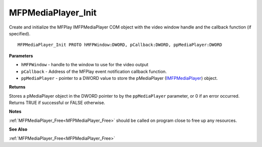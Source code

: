 .. _MFPMediaPlayer_Init:

===================
MFPMediaPlayer_Init
===================

Create and initialize the MFPlay IMFPMediaPlayer COM object with the video window handle and the callback function (if specified).

::

   MFPMediaPlayer_Init PROTO hMFPWindow:DWORD, pCallback:DWORD, ppMediaPlayer:DWORD


**Parameters**

* ``hMFPWindow`` - handle to the window to use for the video output

* ``pCallback`` - Address of the MFPlay event notification callback function.

* ``ppMediaPlayer`` - pointer to a DWORD value to store the pMediaPlayer (`IMFPMediaPlayer <https://learn.microsoft.com/en-us/previous-versions/windows/desktop/api/mfplay/nn-mfplay-imfpmediaplayer>`_) object.


**Returns**

Stores a pMediaPlayer object in the DWORD pointer to by the ``ppMediaPlayer`` parameter, or 0 if an error occurred. Returns TRUE if successful or FALSE otherwise. 

**Notes**

:ref:`MFPMediaPlayer_Free<MFPMediaPlayer_Free>` should be called on program close to free up any resources.


**See Also**

:ref:`MFPMediaPlayer_Free<MFPMediaPlayer_Free>`
